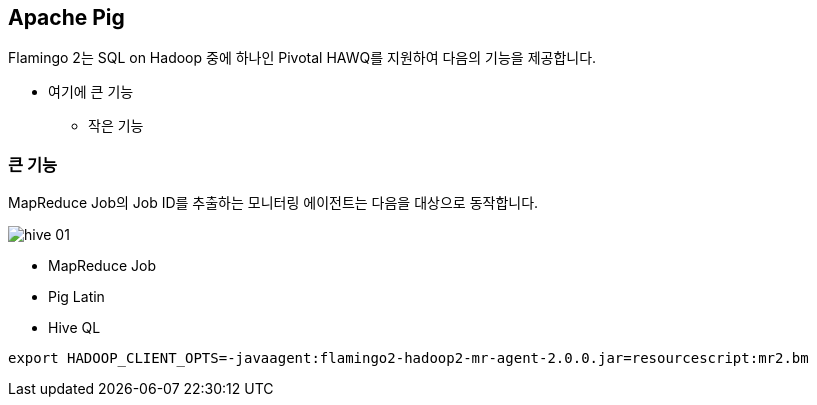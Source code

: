 [[pig]]

== Apache Pig

Flamingo 2는 SQL on Hadoop 중에 하나인 Pivotal HAWQ를 지원하여 다음의 기능을 제공합니다.

* 여기에 큰 기능
** 작은 기능

=== 큰 기능

MapReduce Job의 Job ID를 추출하는 모니터링 에이전트는 다음을 대상으로 동작합니다.

image::hive/hive-01.png[scaledwidth=100%,Apache Hive 지원 기능의 메인 화면]

* MapReduce Job
* Pig Latin
* Hive QL

[source,sql]
----
export HADOOP_CLIENT_OPTS=-javaagent:flamingo2-hadoop2-mr-agent-2.0.0.jar=resourcescript:mr2.bm
----


